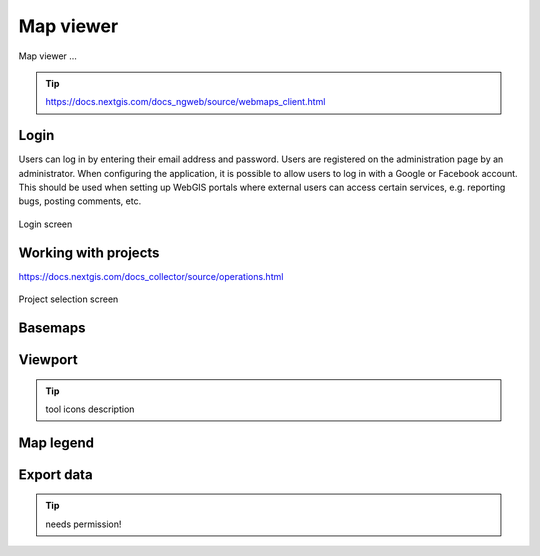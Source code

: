 Map viewer
=======

Map viewer ...

.. tip:: https://docs.nextgis.com/docs_ngweb/source/webmaps_client.html

Login
-----

Users can log in by entering their email address and password. Users are registered on the administration page by an administrator.
When configuring the application, it is possible to allow users to log in with a Google or Facebook account. This should be used when setting up WebGIS portals where external users can access certain services, e.g. reporting bugs, posting comments, etc.

.. figure:: images/Login.png
   :name: login
   :align: center
   :width: 10cm

   Login screen

Working with projects
---------------------
https://docs.nextgis.com/docs_collector/source/operations.html

.. figure:: images/SU-select-project.jpg
   :name: select_project
   :align: center
   :width: 30cm

   Project selection screen


Basemaps
--------

Viewport
--------

.. tip:: tool icons description

Map legend
----------

Export data
-----------

.. tip:: needs permission!
